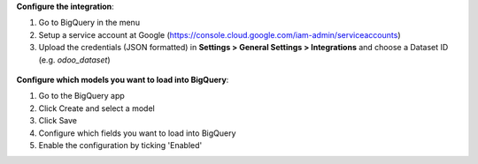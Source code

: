 **Configure the integration**:

#. Go to BigQuery in the menu
#. Setup a service account at Google (https://console.cloud.google.com/iam-admin/serviceaccounts)
#. Upload the credentials (JSON formatted) in **Settings > General Settings > Integrations** and choose a Dataset ID
   (e.g. `odoo_dataset`)

.. figure:: ../static/description/screenshot-settings.png
   :alt: Screenshot Settings
   :width: 600 px

**Configure which models you want to load into BigQuery**:

#. Go to the BigQuery app
#. Click Create and select a model
#. Click Save
#. Configure which fields you want to load into BigQuery
#. Enable the configuration by ticking 'Enabled'
